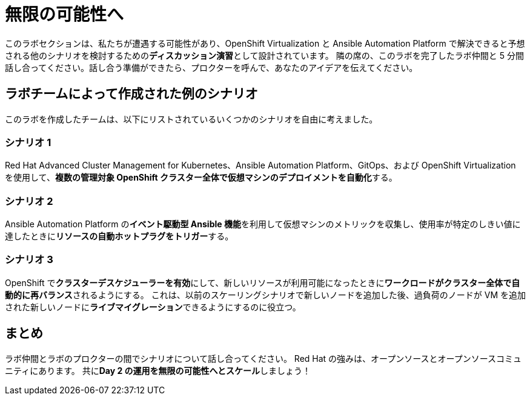 = 無限の可能性へ

このラボセクションは、私たちが遭遇する可能性があり、OpenShift Virtualization と Ansible Automation Platform で解決できると予想される他のシナリオを検討するための**ディスカッション演習**として設計されています。
隣の席の、このラボを完了したラボ仲間と 5 分間話し合ってください。話し合う準備ができたら、プロクターを呼んで、あなたのアイデアを伝えてください。

[[ex_scenarios]]
== ラボチームによって作成された例のシナリオ

このラボを作成したチームは、以下にリストされているいくつかのシナリオを自由に考えました。

=== シナリオ 1
Red Hat Advanced Cluster Management for Kubernetes、Ansible Automation Platform、GitOps、および OpenShift Virtualization を使用して、**複数の管理対象 OpenShift クラスター全体で仮想マシンのデプロイメントを自動化**する。

=== シナリオ 2
Ansible Automation Platform の**イベント駆動型 Ansible 機能**を利用して仮想マシンのメトリックを収集し、使用率が特定のしきい値に達したときに**リソースの自動ホットプラグをトリガー**する。

=== シナリオ 3
OpenShift で**クラスターデスケジューラーを有効**にして、新しいリソースが利用可能になったときに**ワークロードがクラスター全体で自動的に再バランス**されるようにする。
これは、以前のスケーリングシナリオで新しいノードを追加した後、過負荷のノードが VM を追加された新しいノードに**ライブマイグレーション**できるようにするのに役立つ。

== まとめ
ラボ仲間とラボのプロクターの間でシナリオについて話し合ってください。
Red Hat の強みは、オープンソースとオープンソースコミュニティにあります。
共に**Day 2 の運用を無限の可能性へとスケール**しましょう！